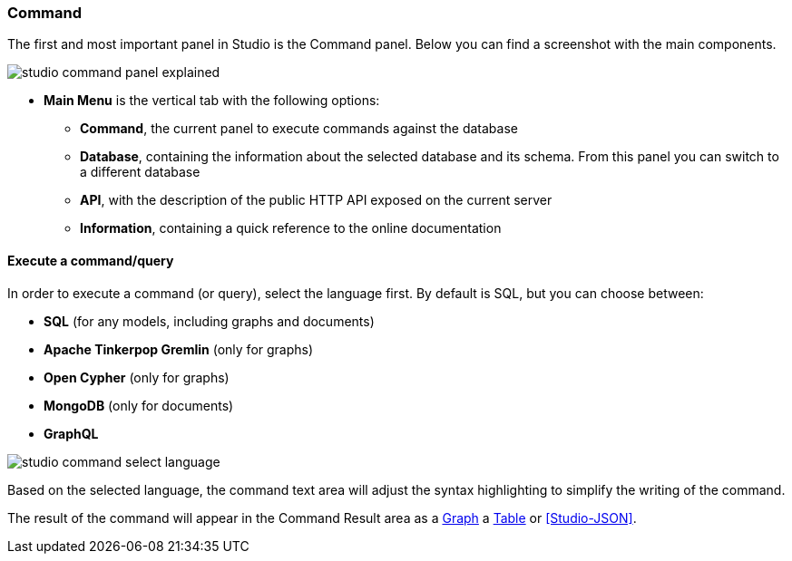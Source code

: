 
[discrete]
### Command

The first and most important panel in Studio is the Command panel.
Below you can find a screenshot with the main components.

image::../images/studio-command-panel-explained.png[]

* *Main Menu* is the vertical tab with the following options:
** *Command*, the current panel to execute commands against the database
** *Database*, containing the information about the selected database and its schema.
From this panel you can switch to a different database
** *API*, with the description of the public HTTP API exposed on the current server
** *Information*, containing a quick reference to the online documentation

[discrete]
#### Execute a command/query

In order to execute a command (or query), select the language first. By default is SQL, but you can choose between:

* *SQL* (for any models, including graphs and documents)
* *Apache Tinkerpop Gremlin* (only for graphs)
* *Open Cypher* (only for graphs)
* *MongoDB* (only for documents)
* *GraphQL*

image::../images/studio-command-select-language.png[]

Based on the selected language, the command text area will adjust the syntax highlighting to simplify the writing of the command.

The result of the command will appear in the Command Result area as a <<Studio-Graph,Graph>> a <<Studio-Table,Table>> or <<Studio-JSON>>.



